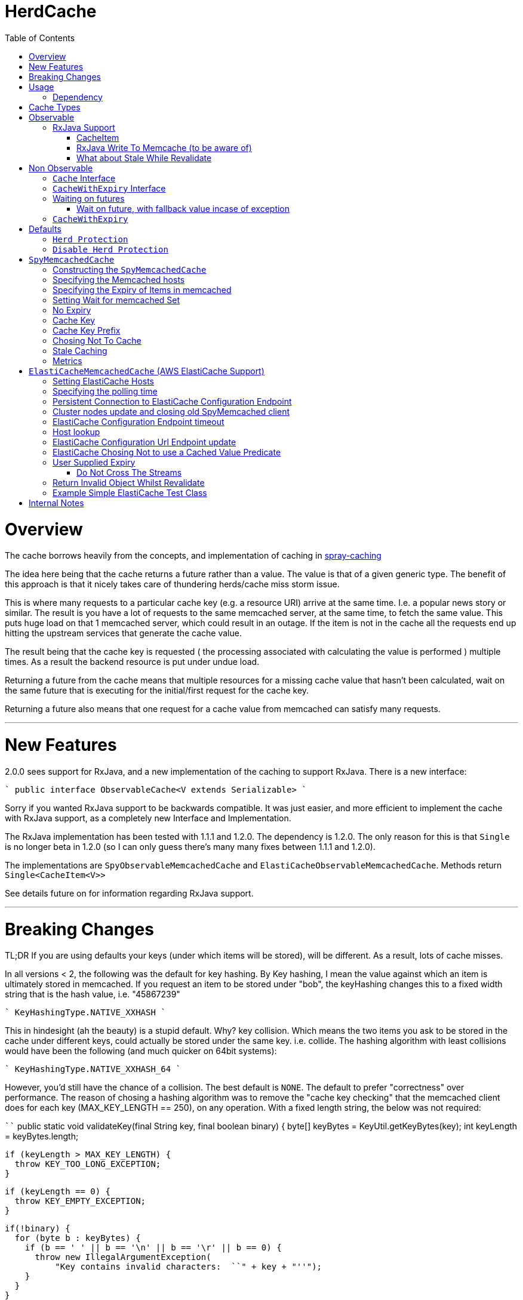 = HerdCache
:toc: macro

toc::[]

= Overview

The cache borrows heavily from the concepts, and implementation 
of caching in http://spray.io/documentation/1.2.1/spray-caching/[spray-caching]

The idea here being that the cache returns a future rather than a value.  The value is that of a given generic type.
The benefit of this approach is that it nicely takes care of thundering herds/cache miss storm issue.

This is where many requests to a particular cache key (e.g. a resource URI) arrive at the same time.  I.e. a popular news
story or similar.  The result is you have a lot of requests to the same memcached server, at the same time, to fetch the same value.
This puts huge load on that 1 memcached server, which could result in an outage.  If the item is not in the cache all the requests
end up hitting the upstream services that generate the cache value.

The result being that the cache key is requested ( the processing associated with calculating the value is performed ) multiple
times.  As a result the backend resource is put under undue load.

Returning a future from the cache means that multiple resources for a missing cache value that hasn't been calculated,
wait on the same future that is executing for the initial/first request for the cache key.

Returning a future also means that one request for a cache value from memcached can satisfy many requests.

'''

= New Features

2.0.0 sees support for RxJava, and a new implementation of the caching to support RxJava.
There is a new interface:

````
public interface ObservableCache<V extends Serializable>
````

Sorry if you wanted RxJava support to be backwards compatible.  It was just easier, and more efficient to implement the
cache with RxJava support, as a completely new Interface and Implementation.

The RxJava implementation has been tested with 1.1.1 and 1.2.0.  The dependency is 1.2.0.  The only reason for this is that
`Single` is no longer beta in 1.2.0 (so I can only guess there's many many fixes between 1.1.1 and 1.2.0).

The implementations are `SpyObservableMemcachedCache` and `ElastiCacheObservableMemcachedCache`.  Methods return `Single<CacheItem<V>>`

See details future on for information regarding RxJava support.

'''

= Breaking Changes

TL;DR  If you are using defaults your keys (under which items will be stored), will be different.  As a result, lots of cache misses.

In all versions < 2, the following was the default for key hashing.  By Key hashing, I mean the value against which an item
is ultimately stored in memcached.  If you request an item to be stored under "bob", the keyHashing changes this to a fixed width
string that is the hash value, i.e. "45867239"

````
 KeyHashingType.NATIVE_XXHASH
````

This in hindesight (ah the beauty) is a stupid default.  Why? key collision.  Which means the two items you ask to be stored
in the cache under different keys, could actually be stored under the same key.  i.e. collide.  The hashing algorithm with
least collisions would have been the following (and much quicker on 64bit systems):

````
KeyHashingType.NATIVE_XXHASH_64
````

However, you'd still have the chance of a collision.  The best default is `NONE`.  The default to prefer "correctness" over
performance.  The reason of chosing a hashing algorithm was to remove the "cache key checking" that the memcached client does
for each key (MAX_KEY_LENGTH == 250), on any operation.  With a fixed length string, the below was not required:

````
  public static void validateKey(final String key, final boolean binary) {
    byte[] keyBytes = KeyUtil.getKeyBytes(key);
    int keyLength = keyBytes.length;

    if (keyLength > MAX_KEY_LENGTH) {
      throw KEY_TOO_LONG_EXCEPTION;
    }

    if (keyLength == 0) {
      throw KEY_EMPTY_EXCEPTION;
    }

    if(!binary) {
      for (byte b : keyBytes) {
        if (b == ' ' || b == '\n' || b == '\r' || b == 0) {
          throw new IllegalArgumentException(
              "Key contains invalid characters:  ``" + key + "''");
        }
      }
    }

  }
````

However, as described we run the risk of "collisions".  Meaning you could get the unexpected.  A value stored under a key
that you did not expect.

As a result, the default hash changed to:

````
KeyHashingType.NONE
````

The result of this is that no hashing of the key is done.  The string you pass, is what the key is stored under in memcached,
you need not worry about collisions.

If you want to disable the key checking that is done for each operation, as you know your keys conform. You can set the following:

````
.setKeyValidationType(KeyValidationType.NONE)
````

This disables the previously mentioned key validation.  If you do have a key that doesn't conform, you will see messages
like the following in your logs:

````
2016-09-24 12:36:11.176 ERROR net.spy.memcached.protocol.ascii.StoreOperationImpl:  Error:  CLIENT_ERROR bad command line format
````

'''

= Usage

The below details how to use the caching implementation, and the various ways to talk to the cache, which fall into 3 categories:

- GET (check if a value is in the cache)
- SET (set a value regardless of it is exists or not)
- APPLY (only set a value, if it doesn't exist currently)

Each of the write methods, apply and set, allow the value to be calculated from a Supplier<V> function.

== Dependency

[source,xml]
----
<dependency>
  <groupId>org.greencheek.caching</groupId>
  <artifactId>herdcache</artifactId>
  <version>2.0.1</version>
</dependency>
----

Please note that 0.1.0 is not backwards compatible with 1.0.1.  1.0.1 extends the Cache interface to include
a couple of get methods.  Therefore, introduction a breaking change with the old api.

= Cache Types

There are currently two main sections of interface types:  Observable and NonObservable.   Observable is the support for
RxJava.

The observerable interface is `ObservableCache<V extends Serializable>` and the implementations:

- `SpyObservableMemcachedCache<V extends Serializable>`
- `ElastiCacheObservableMemcachedCache<V extends Serializable>`


The non-observable interface is as follows.  There are currently two types of Cache interface. `Cache<V>` interface and
the `CacheWithExpiry<V>` that extends upon the `Cache<V>`.

The two implementation's of the `CacheWithExpiry<V>`.

- `SpyMemcachedCache<V>`
- `ElastiCacheMemcachedCache<V>`


The are a couple of implementations of the `Cache<V>` interface.  However, these are deprecated and will not be discussed
further:

- `SimpleLastRecentlyUsedCache<V>`
- `ExpiringLastRecentlyUsedCache<V>`

'''

= Observable

This is new as of 2.0.1, and is an implementation of herd cache using RxJava.  The Single<CacheItem<V>> has been tested with
version 1.1.1 and 1.2.0, and appears to be working as expected (on my machine. dot tm')

== RxJava Support

The new observable cache interface `ObservableCache<V extends Serializable>`, is focused at RxJava support.  The two
implementations:

- `SpyObservableMemcachedCache<V extends Serializable>`
- `ElastiCacheObservableMemcachedCache<V extends Serializable>`

implement this interface, which has the methods:

- `default public Single<CacheItem<V>> apply(String key, Supplier<V> computation, Duration timeToLive) // Supplier Values always valid, and Cache values always valid`
- `default public Single<CacheItem<V>> apply(String key, Supplier<V> computation, Duration timeToLive,Predicate<V> isSupplierValueCachable) // Cache values always valid`
- `default Single<CacheItem<V>> apply(String key, Supplier<V> computation,Predicate<V> isSupplierValueCachable,Predicate<V> isCachedValueValid) // No TTL for cached item`
- `default public Single<CacheItem<V>> set(String keyString, Supplier<V> value, Duration timeToLive) // Supplier Value is always valid`
- `default public Single<CacheItem<V>> set(String keyString, V value, Duration timeToLive)   // Supplier Value is always valid`


- `public Single<CacheItem<V>> get(String key);`
- `public Single<CacheItem<V>> apply(String key, Supplier<V> computation, Duration timeToLive,Predicate<V> isSupplierValueCachable,Predicate<V> isCachedValueValid)`
- `public Single<CacheItem<V>> set(String keyString, Supplier<V> computation, Duration timeToLive,Predicate<V> canCacheValueEvaluator);`
- `public Single<Boolean> clear(String key);`
- `public void shutdown();`


All implementations return the RxJava Observable implementation `Single<CacheItem<V>>`.   Which means a single value is
returned, or a Throwable.


The RxJava Support does not implement a "Stale With Revalidate" notion.  The reason being is that this is entirely implementable/customizable
 on the client side.

=== CacheItem

The `CacheItem<V>` return type is just a wrapper around your `V` implementation type.   `V` is the object type that is stored/serialised
to memcached.


=== RxJava Write To Memcache (to be aware of)

The apply and set methods, the actual write to memcached can be either synchronous or asynchronous.  By default the memcached write
is that of asynchronous.

````
public Single<CacheItem<V>> apply(String key, Supplier<V> computation, Duration timeToLive,Predicate<V> isSupplierValueCachable,Predicate<V> isCachedValueValid)
````

````
public Single<CacheItem<V>> set(String keyString, Supplier<V> computation, Duration timeToLive,Predicate<V> canCacheValueEvaluator);
````

It is the value of the `MemcachedCacheConfigBuilder.setWaitForMemcachedSet(true|false)` that determines if the writing of
the value to memcached runs on the same scheduler as `.subscribeOn` or not.

When set to true, the memcached write will be written on the same scheduler that the `.subscribeOn` runs
(http://reactivex.io/documentation/operators/subscribeon.html).

When it is set to false, the default is for the memcached write to run on the `Schedulers.io` thread pool.  You can choose
the pool the write operates on by setting `MemcachedCacheConfigBuilder.setWaitForMemcachedSetRxScheduler(Scheduler scheduler)`.
Setting it to schedulers.immediate() is the same as `MemcachedCacheConfigBuilder.setWaitForMemcachedSet(true)`

When setting `MemcachedCacheConfigBuilder.setWaitForMemcachedSet(false)` you need to be wary of the default timeout for the
memcached write to complete in, which is 2 seconds.   If you which to increase this set
`MemcachedCacheConfigBuilder.setWaitDuration(Duration d)` to something larger.  For example:

````
.setWaitDuration(Duration.ofSeconds(5))
````

=== What about Stale While Revalidate

The `ObservableCache` is returning the domain object of `CacheItem`.  This has a `isFromCache` method that tells you if
the `apply(...)` command returned the value from cache or not.  You can use this to start you "stale" cache implementation.

If you want to implement your stale caching implementation based on the "actual" cache value you cached, then is entirely
possible.  See the test `org.greencheek.caching.herdcache.memcached.observable.TestExampleStaleWhileRevalidateObservableCache`
as an example based on the actual value.


'''

= Non Observable

This is using traditional futures, and the original implementation of herdcache.

== `Cache` Interface

The cache interface that the beginning of its life, used to have a single method `apply` that took:

- The key to look for
- An implementation of the http://docs.oracle.com/javase/8/docs/api/java/util/function/Supplier.html[`Supplier<T>`] functional interface
- The guava http://docs.guava-libraries.googlecode.com/git/javadoc/com/google/common/util/concurrent/ListeningExecutorService.html[`ListeningExecutorService`] executor

That method was: `ListenableFuture<V> apply(String key, Supplier<V> computation, ListeningExecutorService executorService)`

The returned value is that of http://docs.guava-libraries.googlecode.com/git/javadoc/com/google/common/util/concurrent/ListenableFuture.html[Guava's ListenableFuture],
upon which you can attach a callback, or wait for a value to be generated:

The cache has now been extended to have more methods, as well as the introduction of a second interface `CacheWithExpiry<V>`.
You will probably most likely work with the `CacheWithExpiry` interface.

As mentioned there are 3 types of methods on the interfaces: get, set, apply
Both method types, get and apply, lookup a value in the cache that is associated with a key.  The difference between the `get` and the `apply`,
is that the `apply` can generate the value, whilst the `get` only looks up in the cache.  The set on the other hand only ever
sets a value in the cache.

Both get methods lookup a cache value, always returning a
http://docs.guava-libraries.googlecode.com/git/javadoc/com/google/common/util/concurrent/ListenableFuture.html[Guava's ListenableFuture]

The below shows a couple of examples of working with the returned `ListenableFuture`.

- Adding a callback:
[source,java]
----
// Executes on the calling thread
Futures.addCallback(future,new FutureCallback<String>() {
                        @Override
                        public void onSuccess(String result) {

                        }

                        @Override
                        public void onFailure(Throwable t) {

                        }
                   });


// Executes on the passing in executor thread pool
private final ListeningExecutorService executorService = MoreExecutors.listeningDecorator(Executors.newFixedThreadPool(10));

Futures.addCallback(val,new FutureCallback<String>() {
            @Override
            public void onSuccess(String result) {

            }

            @Override
            public void onFailure(Throwable t) {

            }
},executorService);
----

- Waiting for the value (or failure)
[source,java]
----
        try {
            future.get();
        } catch (InterruptedException e) {

        } catch (ExecutionException e) {
            // Any exception that occurred in the Supplier will be the .getCause()
        }
----

'''

== `CacheWithExpiry` Interface


More likely than not, you will be interacting with this interface.  This interface extends upon the `Cache<V>` interface
to allow you to provide method level durations for items stored in the cache.

The list of available methods are:

- `public ListenableFuture<V> apply(String key, Supplier<V> computation)`
- `public ListenableFuture<V> apply(String key, Supplier<V> computation, ListeningExecutorService executorService)`
- `public ListenableFuture<V> apply(String key, Supplier<V> computation, ListeningExecutorService executorService,Predicate<V> canCacheValueEvalutor)`
- `public ListenableFuture<V> apply(String key, Supplier<V> computation, ListeningExecutorService executorService,Predicate<V> canCacheValueEvalutor,Predicate<V> isCachedValueUsable);`
- `public ListenableFuture<V> apply(String key, Supplier<V> computation, Duration timeToLive, ListeningExecutorService executorService)`
- `public ListenableFuture<V> apply(String key, Supplier<V> computation, Duration timeToLive, ListeningExecutorService executorService, Predicate<V> isSupplierValueCachable)`
- `public ListenableFuture<V> apply(String key, Supplier<V> computation, ListeningExecutorService executorService, Predicate<V> isSupplierValueCachable,Predicate<V> isCachedValueValid)`
- `public ListenableFuture<V> apply(String key, Supplier<V> computation, Duration timeToLive, ListeningExecutorService executorService, Predicate<V> isSupplierValueCachable,Predicate<V> isCachedValueValid)`

- `public ListenableFuture<V> get(String key)`
- `public ListenableFuture<V> get(String key,ListeningExecutorService executorService)`

- `public ListenableFuture<V> set(String keyString, V value)`
- `public ListenableFuture<V> set(String keyString, Supplier<V> value)`
- `public ListenableFuture<V> set(String keyString, V value, ListeningExecutorService executorService)`
- `public ListenableFuture<V> set(String keyString, Supplier<V> value, ListeningExecutorService executorService)`
- `public ListenableFuture<V> set(String keyString, Supplier<V> value, Predicate<V> canCacheValueEvalutor, ListeningExecutorService executorService)`
- `public ListenableFuture<V> set(String keyString, Supplier<V> computation, Duration timeToLive,Predicate<V> canCacheValueEvaluator,ListeningExecutorService executorService)`
- `public ListenableFuture<V> set(String keyString, Supplier<V> value, Duration timeToLive)`
- `public ListenableFuture<V> set(String keyString, V value, Duration timeToLive)`
- `public ListenableFuture<V> set(String keyString, V value, Duration timeToLive, ListeningExecutorService executorService)`
- `public ListenableFuture<V> set(String keyString, Supplier<V> value, Duration timeToLive, ListeningExecutorService executorService)`


The `apply(...)` method returns a Future that wraps both the lookup for the cache value in memcached and if no value
exists in memcached, the generation of the value from the `Supplier<V>`


== Waiting on futures

The `Cache<V>` interface inherits a Utility interface (`AwaitOnFuture<V>`) that gives you a couple of utility methods that allow you to wait
on futures, for a value to be calculated

- `V awaitForFutureOrElse(ListenableFuture<V> future, V onExceptionValue)`
- `V awaitForFutureOrElse(ListenableFuture<V> future, V onExceptionValue, V onTimeoutValue, long duration, TimeUnit timeUnit)`


=== Wait on future, with fallback value incase of exception

A the value returned back from a cache apply is that of a `ListenableFuture`.  You can naturally wait on the currently
executing thread (blocking that thread), for a value to be returned.  This is as follows:

[source,java]
----
try {
   return future.get();
} catch (Exception e) {
   return somefallback;
}
----

The method `V awaitForFutureOrElse(ListenableFuture<V> future, V onExceptionValue)`, remove the ceremony of the try/catch
block for you.


The other method `V awaitForFutureOrElse(ListenableFuture<V> future, V onExceptionValue, V onTimeoutValue, long duration, TimeUnit timeUnit)`
allows you wait a finite amount of time for a value to be returned.  The amount of time elapsed, the `onTimeoutValue` is going to be returned.
Any other exception results in the `onExceptionValue` being thrown.

'''

== `CacheWithExpiry`

There are two implementations of the `CacheWithExpiry<V>` interface:

- `SpyMemcachedCache<V>`
- `ElastiCacheMemcachedCache<V>`


The second implementation `ElastiCacheMemcachedCache<V>` is an extension of the `SpyMemcachedCache<V>` implementation
for working with Amazon AWS's memcached support (known as http://aws.amazon.com/elasticache/[ElastiCache]).

The `CacheWithExpiry<V>` interface differs from that of the `Cache<V>`, by having Duration element as part of the cache method.
This allows you to specify the duration (length of time) that the item lives in the cache.


'''

= Defaults

Both the following cache classes use the following defaults.

The `ElastiCacheCacheConfigBuilder` extends the abstract class `MemcachedCacheConfigBuilder` which contains the defaults
for which the `SpyMemcachedCache<V>` will execute.  The builder allows you to override the defaults:

The following defaults are for both memcached and ElastiCache memcached

[width="25%",options="header"]
|=========================================================
|Method         |Default | Description |
|setTimeToLive     |  Duration.ofSeconds(60); | The default expiry time an item with be given if not specified |
|setMaxCapacity    | 1000; | Max number of futures to internal cache whilst a value is being calculated.  This is NOT the max number of items cachable in memcached |
|setMemcachedHosts | "localhost:11211"; | Comma separated host list |
|setHashingType    | ConnectionFactoryBuilder.Locator.CONSISTENT; | Using consistent hashing, don't change |
|setFailureMode    | FailureMode.Redistribute; | When an error occurs, what should occur (FailureMode.Retry may suit you better for this) |
|setHashAlgorithm  | DefaultHashAlgorithm.KETAMA_HASH; | Type of consistent hashing to be used for calculating the memcached node to talk to, don't change |
|serializingTranscoder | new FastSerializingTranscoder(); | The type of serializer to be used.  Class responsbile for serialising java objects to a byte stream to store in memcached |
|protocol | ConnectionFactoryBuilder.Protocol.BINARY; | the protocol used for talking to memcached |
|readBufferSize | DefaultConnectionFactory.DEFAULT_READ_BUFFER_SIZE; | default socket buffer size when talking to memcached, do not change|
|memcachedGetTimeout  | Duration.ofMillis(2500); | when looking in memcached for a matching key, this is the amount of time to wait before timing out |
|dnsConnectionTimeout | Duration.ofSeconds(3); | When resolving the memcachedHosts to ip addresses, the amount of time to wait for dns lookup, before ignoring that node |
|waitForMemcachedSet  | false | Wait for the write to memcached to occur before removing future from internal cache |
|setWaitDuration | Duration.ofSeconds(2); | amount of time to wait for the memcached set |
|keyHashType | KeyHashingType.NATIVE_XXHASH; | how the cache key is hashed.  The key is not stored verbatim in memcache and is hash to a number first.  This is the hashing algorithm used. |
|keyPrefix | Optional.empty() | should the key used in lookup, be prefixed with a string to avoid the unlikely event of a key claash. |
|asciiOnlyKeys | false; | we only have ascii keys that will be stored in the cache |
|hostStringParser | new CommaSeparatedHostAndPortStringParser(); | do not change |
|hostResolver | new AddressByNameHostResolver(); | do not change|
|useStaleCache | false; | Whether stale caching is enabled |
|staleCacheAdditionalTimeToLive | Duration.ZERO; | The amount of time extra that items will be stored in the stale cached |
|staleCachePrefix | "stale"; | The prefix for stale keys, to avoid clash |
|staleMaxCapacity | -1; | The size of the cache for futures for the stale cache is the same as the `maxCapacity` if -1 |
|staleCacheMemachedGetTimeout | Duration.ZERO | Time to wait for lookups against the stale cache |
|removeFutureFromInternalCacheBeforeSettingValue | false; | When the `Supplier<V>` computation is completed the future is set with the computed value, and removed
from the internal cache.  This is whether (if false) specifies that we set the future to complete, before removal of the internal future cache.  Or (true), remove the future from
map first and then set the future value |
|metricRecorder | no metric recorder | Can take a new `YammerMetricsRecorder` that will record metrics in a CodeHale Metric Registry |
|compressionAlgorithm | SNAPPY | The type of compression algorithm to use when values are stored in memcached. LZ4 is the quickest implementation |
|herdProtectionEnabled| true | If you which to turn off herd cache protection |
|setKeyValidationType| BY_HASHING_TYPE | If you which to turn off validation of your keys, as you know they conform (KeyValidationType.NONE) |
|=========================================================


The following default apply just to that of ElastiCache memcached

|=========================================================
|Method         |Default | Description |
| setElastiCacheConfigHosts | "localhost:11211"; | The memcached elasticache config host name i.e. yourcluster.jgkygp.0001.euw1.cache.amazonaws.com:11211 |
| setConfigPollingTime  | Duration.ofSeconds(60); | The frequency by which to contact the config host for potential updates to the memcached nodes |
| setInitialConfigPollingDelay | Duration.ZERO; | The time for the initial poll to the config host to obtain the memcached nodes|
| setConnectionTimeoutInMillis | Duration.ofMillis(3000); | The time for establishing a connection to the config host before stopping and retrying |
| setIdleReadTimeout | Duration.ofSeconds(125); |  If the client does also receive any data from the ElastiCache Configuration Endpoint, a reconnection will be made; this idle period is controlled by the setting idleReadTimeout. |
| setReconnectDelay | Duration.ofSeconds(5); | The delay between performing a reconnection attempt to the config host |
| setDelayBeforeClientClose | Duration.ofSeconds(300); | When the ElastiCache Configuration Endpoint, outputs a configuration update a new spy memcached client is created, and the old client is closed. There a delay before the old client is closed, as it may still be in use |
| setNumberOfConsecutiveInvalidConfigurationsBeforeReconnect | 3 | If the config host returns invalid config this number of times in a row, a reconnection will be made |
| setUpdateConfigVersionOnDnsTimeout | true; |  Set to false, if you don't want to acknowledge a config update, if a dns resolution for any of the memcached nodes failed |
| setMemcachedClientType | SPY | Default memcached client is that of SPY.  Folsom is available, but not fully tested, therefore do not change |
| setUseFolsomStringClient | false | If we are just storing string.  Folsom specific (do not use) |
| setFolsomCharset | UTF-8 | do not use |
| setFolsomConnections | 10 | do not use |
| setFolsomRequestTimeout 3000 | do not use |
| setFolsomMaxOutstandingRequests | do not use |
|=========================================================

'''

== `Herd Protection`

The `SpyMemcachedCache<V>` or `ElastiCacheMemcachedCache<V>`  thundering herd protection is made available by the use of
an internal cache.  The `get` and `apply` methods make use of this internal cache.  It is this internal cache that has a finite size
that is specified by `setMaxCapacity`.   When the get or apply methods are called, this cache is checked for an existing
`ListenableFuture<V>`.  If one exists this means a previous execution of `get` or `apply` is running that is either fetching
the value from memcached or is pending on the the `Supplier<V>` to generate the value.

If an existing `ListenableFuture<V>` is available in the internal cache this is returned to the user.  If one does not
exist a new `ListenableFuture<V>` will be create and returned.


== `Disable Herd Protection`

It might be the case that you do not need the herd protection (you have a long tail where no one key is hot).
And instead you want to use the Future, Supplier and Predicate functionality of herdcache, withou the 'herd'.
This can be done, by setting `herdProtectionEnabled` to false.  This replaces the internal cache with a NoOp cache.


= `SpyMemcachedCache`


The `SpyMemcachedCache<V>` implementation uses the spy memcached java library to communicate with memcached.
The implementation is similar to that of `SimpleLastRecentlyUsedCache` in that it uses a https://code.google.com/p/concurrentlinkedhashmap/[ConcurrentLinkedHashMap]
to store the cache key against an executing future.

When two requests come for the same key, the future is stored in an internal ConcurrentLinkedHashMap:

[source,java]
----
store.putIfAbsent(keyString, future)
----

If a subsequent request comes in for the same key, and the future has not completed yet, the existing future in the
ConcurrentLinkedHashMap is returned to the caller.  This way two requests wait on the same executing `Supplier<V> computation`

When constructing the `SpyMemcachedCache`, you can specify the max size of the internal ConcurrentLinkedHash that is used
to store the concurrently executing futures.

Unlike the `SimpleLastRecentlyUsedCache` implementation, that stores the Completed futures in the ConcurrentLinkedHash
for subsequent cache hits to obtain the completed future's value, the `SpyMemcachedCache<V>` cache removes the key and associated future from
the internal `ConcurrentLinkedHash`.  The value of the completed future is instead stored in memcached for subsequent retrieval.

Before the `Supplier<V> computation` is submitted to the passed executor for execution, the memcached cluster is checked
for the existance of a value for the given key.  If a value is present in memcached, the returned future will be set with
the obtained value.  This means that if two request comes in for the same key, for which a value is present in memcached
they will wait on the same future to have it's value set to that of the memcached cache hit.

If a value does not exist in the memcached, then the given `Supplier<V>` computation is submitted to the provided executor,
for execution.  Once the value has been calculated, it is sent over the network to memcached for storage.

With this library the value is stored asynchronously in memcached, and the future completed with the computed value
and sub-sequentially the future is removed from the ConcurrentLinkedHashMap. Therefore, there is a slim time period, between
the completion of the future and the value being saved in memcached. This means a subsequent request for the same key
could be a cache miss.

It is possible when constructing the `SpyMemcachedCache` to specify to a period of time
(i.e. make the asynchronous set into memcached call semi synchronous) to wait for the set to occur.

The `SpyMemcachedCache` is created by passing a `MemcachedCacheConfig`.  A `MemcachedCacheConfig` is created via that of
a `ElastiCacheCacheConfigBuilder` that contains the method `public MemcachedCacheConfig buildMemcachedConfig()` that build
the CacheConfig for both the `ElastiCacheMemcachedCache` and the `SpyMemcachedCache`

The following show various ways of configuring the cache:

'''

== Constructing the `SpyMemcachedCache`

[source,java]
----
        cache = new SpyMemcachedCache<>(
                new ElastiCacheCacheConfigBuilder()
                        .setMemcachedHosts("localhost:11211")
                        .setTimeToLive(Duration.ofSeconds(60))
                        .setProtocol(ConnectionFactoryBuilder.Protocol.TEXT)
                        .buildMemcachedConfig()
        );

        ListenableFuture<String> val = cache.apply("Key1", () -> {
            return "value1";
        }, Duration.ofSeconds(3), executorService);

        assertEquals("Value should be key1","value1", cache.awaitForFutureOrElse(val null));
----


== Specifying the Memcached hosts

By default the host string is `localhost:11211`, however, you can specify a number of hosts to connect to by specifying
them as a comma separated string in the Builder:

[source,java]
----
         CacheWithExpiry<String> cache = new SpyMemcachedCache<>(
                 new ElastiCacheCacheConfigBuilder()
                         .setMemcachedHosts("localhost:11211,localhost:11212,localhost:11213"))
                         .buildMemcachedConfig()
                 );
----


When the `SpyMemcachedCache` is passed the list of memcached hosts, the ip address for host needs to be resolved.
By default 3 seconds, per host, is waited for to obtain the ip address.  This can be controlled, like as follows:


[source,java]
----
         CacheWithExpiry<String> cache = new SpyMemcachedCache<>(
                 new ElastiCacheCacheConfigBuilder()
                         .setMemcachedHosts("localhost:11211,localhost:11212,localhost:11213"))
                         .setDnsConnectionTimeout(Duration.ofSeconds(2))
                         .buildMemcachedConfig()
                 );
----


'''

== Specifying the Expiry of Items in memcached

There are two ways to specify the Expiry of items that are stored in memcached:

- A global Time To Live for the items
- Passing the Time To Live for cached item in the `apply` method


The below for example will set a default of 30 seconds for all items saved in the cache, for which a TimeToLive has not
been specified:

`ListenableFuture<String> val = cache.apply("Key1", () -> {return "value1";},  executorService);`

[source,java]
----
         CacheWithExpiry<String> cache = new SpyMemcachedCache<>(
                 new ElastiCacheCacheConfigBuilder()
                         .setMemcachedHosts("localhost:11211"))
                         .setTimeToLive(Duration.ofSeconds(30))
                         .buildMemcachedConfig()
                 );
----

To specify the TTL on a per time basis, specify the Duration when calling the `apply` method:

`ListenableFuture<String> val = cache.apply("Key1", () -> {return "value1";}, Duration.ofSeconds(10), executorService);`


'''

== Setting Wait for memcached Set

When an item is not in the cache, or currently being calculated; the cache will execute the `Supplier<V>` computation,
and store the returned value in memcached.   A future has been created and stored in the internal future calculation cache,
so that any requests for the same key, wait on the completion of the same future.

With this library the computed cache value is stored asynchronously in memcached, and the future completed with the same value.
The future is completed, and removed from the internal future calculation cache ( ConcurrentLinkedHashMap ). Therefore,
there is a slim time period, between the completion of the future and the value being saved in memcached.
This means a subsequent request for the same key could be a cache miss.

As a result, you can request that the write to memcached be synchronous and a finite period be waited for, for the write
to take place.  This is done a constructor time, as shown in the following which waits a max of 3 seconds for the set
to occur.

[source,java]
----
         cache = new SpyMemcachedCache<>(
                 new ElastiCacheCacheConfigBuilder()
                         .setMemcachedHosts("localhost:11211"))
                         .setTimeToLive(Duration.ofSeconds(60))
                         .setProtocol(ConnectionFactoryBuilder.Protocol.TEXT)
                         .setWaitForMemcachedSet(true)
                         .setSetWaitDuration(Duration.ofSeconds(3))
                         .buildMemcachedConfig()
         );

         ListenableFuture<String> val = cache.apply("Key1", () -> {
             return "value1";
         }, Duration.ofSeconds(3), executorService);

         assertEquals("Value should be key1","value1", cache.awaitForFutureOrElse(val null));
----

'''

== No Expiry

Items in the cache can have no expiry TTL apply by specifying the duration as ZERO

[source,java]
----
         CacheWithExpiry<String> cache = new SpyMemcachedCache<>(
                 new ElastiCacheCacheConfigBuilder()
                         .setMemcachedHosts("localhost:11211"))
                         .setTimeToLive(Duration.ofSeconds(60))
                         .setProtocol(ConnectionFactoryBuilder.Protocol.TEXT)
                         .setWaitForMemcachedSet(true)
                         .setSetWaitDuration(Duration.ofSeconds(3))
                         .buildMemcachedConfig()
         );

         ListenableFuture<String> val = cache.apply("Key1", () -> {return "value1";}, Duration.ZERO, executorService);

         assertEquals("Value should be key1","value1", cache.awaitForFutureOrElse(val null));
----

'''

== Cache Key

The cache key has to be a string. Memcached has a requirement for makeup of keys,
when using the TEXT protocol, such that your key object must conform to the following requirements.

- Needs to be a string
- cannot contain ' '(space), '\r'(return), '\n'(linefeed)

If you are using the BINARY protocol these requirements do not apply. However, you may wish to perform hashing of the
string representing the key to allow for any character to be used. The cache has the ability for a couple of hash
representations of the key:

- NONE,
- NATIVE_XXHASH,
- JAVA_XXHASH,
- MD5_UPPER,
- SHA256_UPPER,
- MD5_LOWER,
- SHA256_LOWER

To use either of these you need to specify the hashing method to be used at cache construction time.
For the best performance, XXHash is recommended:

[source,java]
----
cache = new SpyMemcachedCache<>(
                new ElastiCacheCacheConfigBuilder()
                        .setMemcachedHosts("localhost:" + memcached.getPort())
                        .setTimeToLive(Duration.ofSeconds(60))
                        .setProtocol(ConnectionFactoryBuilder.Protocol.TEXT)
                        .setWaitForMemcachedSet(true)
                        .setKeyHashType(KeyHashingType.MD5_LOWER)
                        .buildMemcachedConfig()
        );
----

'''

== Cache Key Prefix

When hashing a key, there is a potential for two different Strings to actually end up with the same Hashed value.
As a result you can add a cache prefix to the cache at construction.

The below specifies a cache prefix of `article`.  This will be prepended to the hashed cache key, the method `setHashKeyPrefix(false)`
means that the prefix will be added after the cache key has be hashed. setting `setHashKeyPrefix(true)` to true means that
the prefix will be prepended to the cache key, and then the hashing will take place.  This is the default, as the prefix
has the potential to break the TEXT protocol key requirements (Hashing the key makes sure this does not occur).


[source,java]
----
  cache = new SpyMemcachedCache<>(
                new ElastiCacheCacheConfigBuilder()
                        .setMemcachedHosts("localhost:" + memcached.getPort())
                        .setTimeToLive(Duration.ofSeconds(60))
                        .setProtocol(ConnectionFactoryBuilder.Protocol.TEXT)
                        .setWaitForMemcachedSet(true)
                        .setKeyHashType(KeyHashingType.MD5_LOWER)
                        .setKeyPrefix(Optional.of("article"))
                        .setHashKeyPrefix(false)
                        .buildMemcachedConfig()
        );
----

'''

==  Chosing Not To Cache


Since 1.0.6 the client (`Cache<V>`) has the following method:

[source,java]
----
    public ListenableFuture<V> apply(String key, Supplier<V> computation, ListeningExecutorService executorService,
                                     Predicate<V> canCacheValueEvalutor);
----

And The `CacheWithExpiry<V>` contains the method:

[source,java]
----
    public ListenableFuture<V> apply(String key, Supplier<V> computation, Duration timeToLive,
                                     ListeningExecutorService executorService,Predicate<V> canCacheValueEvalutor);
----

These methods allow you to pass a `Predicate<V>` that you can use to evaluate whether the value returned from the
`Supplier<V>` (the function generating the value to cache), should actually be stored in memcached, etc.  This can be
useful in situtations where the `Supplier<V>` is lets say a HystrixCommand object, how value has on this occasion been
generated by it's fallback.  The `Predicate<V>` could wrap the command object an evaluate if the value was from the
fallback and choose not to cache:

[source,java]
----
    apply("webservicecallx",() -> command.execute(),
          (cachevalue) -> {
                    return !command.isResponseFromFallback();
          }
         )
----

'''

==  Stale Caching


Since 1.0.1 the client supports a stale caching mechanism; this by default is not
enabled as it requires an additional future (via composition) to perform the additional cache lookup.
It is also an addition lookup on the memcached server, and also will use x2 the memory (items are stored twice in the cache).
Enabling the stale caching feature is done via the `.setUseStaleCache(true)` method.

The stale caching function is a mini "stale-while-revalidate" mechanism. Without the stale caching enabled,
when an item expires in the cache, which is popular; then a lot of requests will be waiting on the cache item to be
regenerated from the backend. This means you can have a spike in a larger than you would like requests.

With stale caching enabled, only one request will regenerate the item from the backend cache. The other requests will use a stale cache.
The stale cached is ONLY checked if a future exists in the internal cache, meaning that a backend request is in operation to
calculate the cache item

With stale caching enabled when an item is stored in memcached, it is stored twice. The 2nd time it is stored under a
different key.  This key is made up of the hashed cache key, and the stale cache key prefix set via the constructor method
`.setStaleCachePrefix("staleprefix")`.  The default value is that of `stale`.

The item is stored, by default for `setTimeToLive` longer than the original cache item.
To provide a value of your own, say 10 minutes extra, you can specify this at construction time:

[source,java]
----
        cache = new SpyMemcachedCache<>(
                new ElastiCacheCacheConfigBuilder()
                        .setMemcachedHosts("localhost:" + memcached.getPort())
                        .setTimeToLive(Duration.ofSeconds(1))
                        .setUseStaleCache(true)
                        .setStaleCacheAdditionalTimeToLive(Duration.ofMinutes(10))
                        .setStaleCachePrefix("staleprefix")
                        .setProtocol(ConnectionFactoryBuilder.Protocol.TEXT)
                        .setWaitForMemcachedSet(true)
                        .buildMemcachedConfig()
        );
----


Stale Caching is available in both `SpyMemcachedCache` and `ElastiCacheMemcachedCache`

'''

== Metrics

Metric are available in both `SpyMemcachedCache` and `ElastiCacheMemcachedCache`
as of version `1.0.11`.  The configuration builder takes an option `.setMetricsRecorder(..)'
This takes an implementation of org.greencheek.caching.herdcache.memcached.metrics.MetricsRecorder.  The default
implementation being a `NoOpMetricRecorder`.  The other implementation is that of the `new YammerMetricsRecorder(registry)`
which uses the yammer metrics library (https://dropwizard.github.io/metrics).

With the YammerMetricsRecorder the following metrics are placed inside the Metrics library:

[width="25%",options="header"]
|=========================================================
|Method          | Description
|value_calculation_cache_hitrate | The cache hits per second on the internal future cache
|value_calculation_cache_missrate | The cache misses per second on the internal future cache
|value_calculation_cache_hitcount | The cache hits in total on the internal future cache
|value_calculation_cache_misscount | The cache misses in total on the internal future cache
|value_calculation_success_count | The number of successful runs of the Supplier<T> function
|value_calculation_failure_count | The number of failed runs of the Supplier<T> function
|value_calculation_time_timer | The time it has taken to execute the Supplier<T> function
|distributed_cache_hitrate | The cache hits per second on the distributed cache (i.e. memcached)
|distributed_cache_missrate | The cache misses per second on the distributed cache (i.e. memcached)
|distributed_cache_timer | The time it takes to lookup a value from the distributed cache
|distributed_cache_count | The number of lookups in the distributed cache that have been performed
|distributed_cache_hitcount | The cache hits in total on the distributed cache
|distributed_cache_misscount | The cache misses in total on the distributed cache
|distributed_cache_writes_count | The writes performed on the distributed cache
|stale_distributed_cache_timer | The time it takes to lookup a stale value from the distributed cache
|stale_distributed_cache_hitrate | The stale cache hits per second on the distributed cache (i.e. memcached)
|stale_distributed_cache_missrate | The stale cache misses per second on the distributed cache (i.e. memcached)
|stale_distributed_cache_count | The stale hits performed on the distributed cache (i.e. memcached)
|stale_distributed_cache_hitcount | The stale cache hits in total on the distributed cache
|stale_distributed_cache_misscount | The stale cache misses in total on the distributed cache
|stale_value_calculation_cache_misscount | The cache misses in total on the internal future cache for a stale value
|stale_value_calculation_cache_hitcount  | The cache hits in total on the internal future cache for a stale value
|stale_value_calculation_cache_missrate | The cache misses per second on the internal future cache for stale value
|stale_value_calculation_cache_hitrate | The cache hits per second on the internal future cache for stale value
|=========================================================

'''



= `ElastiCacheMemcachedCache` (AWS ElastiCache Support)

Since release 1.0.1 there has been support AWS's ElasticCache memcached cluster:

- http://aws.amazon.com/elasticache/
- http://docs.aws.amazon.com/AmazonElastiCache/latest/UserGuide/WhatIs.html


This is done by creating an instance of `ElastiCacheMemcachedCache<V>` rather than `SpyMemcachedCache<V>`. An example
is as follows:



[source,java]
----
CacheWithExpiry<String> cache = new ElastiCacheMemcachedCache<String>(
                    new ElastiCacheCacheConfigBuilder()
                            .setElastiCacheConfigHosts("yourcluster.jgkygp.0001.euw1.cache.amazonaws.com:11211")
                            .setConfigPollingTime(Duration.ofSeconds(10))
                            .setInitialConfigPollingDelay(Duration.ofSeconds(0))
                            .setTimeToLive(Duration.ofSeconds(2))
                            .setProtocol(ConnectionFactoryBuilder.Protocol.TEXT)
                            .setWaitForMemcachedSet(true)
                            .setDelayBeforeClientClose(Duration.ofSeconds(1))
                            .setDnsConnectionTimeout(Duration.ofSeconds(2))
                            .setUseStaleCache(true)
                            .setStaleCacheAdditionalTimeToLive(Duration.ofSeconds(4))
                            .setRemoveFutureFromInternalCacheBeforeSettingValue(true)
                            .buildElastiCacheMemcachedConfig()
            );
----


==  Setting ElastiCache Hosts


The ElastiCache cache works by using the auto discovery mechanism as described here, through that of a
ElastiCache Configuration Endpoint, which is described here:

http://docs.aws.amazon.com/AmazonElastiCache/latest/UserGuide/AutoDiscovery.AddingToYourClientLibrary.html

You supply to the `ElastiCacheMemcachedCache<V>` cache the url of the ElastiCache Configuration Endpoint.
The ElastiCache cache uses the netty library (http://netty.io/) to periodically send the config get cluster command
to the ElastiCache Configuration Endpoint. The ElastiCache keeps a persistent connection open to the ElastiCache
Configuration Endpoint, sending the command periodically. The ElastiCache Configuration Endpoint returns a
configuration similar to the following, that details the actually memcached instances that should be connected to:

[source,text]
----
    CONFIG cluster 0 147
    12
    myCluster.pc4ldq.0001.use1.cache.amazonaws.com|10.82.235.120|11211 myCluster.pc4ldq.0002.use1.cache.amazonaws.com|10.80.249.27|11211

    END
----

When the version number (the second line) increases a new spy memcached instance is created, and the old spy
memcached instance is scheduled for being closed.  The `ElastiCacheMemcachedCache<V>` continuously polls the
ElastiCache Configuration Endpoint, for any changes in the number of memcached hosts, or the hosts that are available.

The ElastiCache Configuration Endpoint is specified via the `setElastiCacheConfigHosts(String config)` method on the
`ElastiCacheCacheConfigBuilder` object:

[source,java]
----
CacheWithExpiry<String> cache = new ElastiCacheMemcachedCache<String>(
                    new ElastiCacheCacheConfigBuilder()
                            .setElastiCacheConfigHosts("yourcluster.jgkygp.0001.euw1.cache.amazonaws.com:11211")
----

For the moment you should only specify 1 configuration host. Currently a cache cluster is only in one Availability Zone.
A cluster cannot at the moment in AWS span multiple Availability Zones. You can have 3 separate elasticache clusters,
one in each availability zone, but the cache will only connect to 1 availability zone at any one time.

'''

== Specifying the polling time

By default the ElastiCache cache polls the ElastiCache Configuration Endpoint for an update to the nodes that make up
the cluster every 60 seconds. This can be configured via the following methods:

- `.setConfigPollingTime(Duration.ofSeconds(10))`
- `.setInitialConfigPollingDelay(Duration.ofSeconds(0))`

This can be seen in the following example:

[source,java]
----
private static final CacheWithExpiry cache = new ElastiCacheMemcachedCache<Integer>(
            new ElastiCacheCacheConfigBuilder()
            .setElastiCacheConfigHosts(System.getProperty("hosts","localhost:11211"))
            .setConfigPollingTime(Duration.ofSeconds(Integer.getInteger("pollingTime",60)))
            .setInitialConfigPollingDelay(Duration.ofSeconds(0))
            .setTimeToLive(Duration.ofSeconds(10))
            .setProtocol(ConnectionFactoryBuilder.Protocol.TEXT)
            .setWaitForMemcachedSet(true)
            .setDelayBeforeClientClose(Duration.ofSeconds(1))
            .setDnsConnectionTimeout(Duration.ofSeconds(2))
            .setUseStaleCache(true)
            .setStaleCacheAdditionalTimeToLive(Duration.ofSeconds(4))
            .setRemoveFutureFromInternalCacheBeforeSettingValue(true)
            .buildElastiCacheMemcachedConfig());
----

'''

== Persistent Connection to ElastiCache Configuration Endpoint

The ElastiCache uses a persistent connection to the ElastiCache Configuration Endpoint. If the connection is lost,
the client will automatically reconnect. The client will wait for a period (default 5 seconds) before reconnecting.
This can be changed by specifying the delay via the method:  `.setReconnectDelay(Duration.ofSeconds(10))`.

If the client does also receive any data from the ElastiCache Configuration Endpoint, a reconnection will be made;
this idle period is controlled by the setting idleReadTimeout. This is set to 125 seconds by default.
If you modify this setting you `SHOULD NOT` set it lower that the polling duration; as you will just end up in the
persistent connection not being persistent.

`.setReconnectDelay(Duration.ofSeconds(5))`
`.setIdleReadTimeout(Duration.ofSeconds(125))`

If the ElastiCache Configuration Endpoint is in some way returning invalid configurations,
then the client will reconnect to the Configuration Endpoint. By default it takes 3 consecutive invalid
configurations before the client will reconnect. This is controlled by the method:
`setNumberOfConsecutiveInvalidConfigurationsBeforeReconnect(int number)`

== Cluster nodes update and closing old SpyMemcached client

When the ElastiCache Configuration Endpoint, outputs a configuration update a new spy memcached client is created,
and the old client is closed. There a delay before the old client is closed, as it may still be in use
(i.e. network requests may still be executing). By default the delay is 10 second; this can be change by specifying the
following config builder method `.setDelayBeforeClientClose(Duration.ofSeconds(1))`


== ElastiCache Configuration Endpoint timeout

By default the client will wait for 3 seconds for a connection to the ElastiCache Configuration Endpoint.
This can be changed by the following following config builder method `.setConnectionTimeoutInMillis(Duration.ofSeconds(2))`


== Host lookup

When the ElastiCache Configuration Endpoint returns the configuration information it returns the hostname,
and it may send with it the IP address.

[source,text]
----
    CONFIG cluster 0 147
    12
    myCluster.pc4ldq.0001.use1.cache.amazonaws.com|10.82.235.120|11211 myCluster.pc4ldq.0002.use1.cache.amazonaws.com|10.80.249.27|11211

    END
----

If the IP address is not returned the client will perform a DNS lookup on the hostname.
By default the timeout is 3 seconds. This can be changed with the builder method `.setDnsConnectionTimeout(Duration.ofSeconds(2))`

If a DNS lookup fails, due to connection timeout (or a temporary network issue), or otherwise. By default that host will
be excluded from the list of memcached hosts the cache client will be connected to. As a result, this will not change
unless you update the cluster configuration and a new version of the config is supplied by the ElastiCache Configuration Endpoint.

A builder configuration property `.setUpdateConfigVersionOnDnsTimeout(true)` allows you to change this behaviour when a
host is not resolved to an IP.  The resolution of a host's dns may be a temporary issue, and on the next polling config
the dns will be resolvable. If you set the builder property to false `.setUpdateConfigVersionOnDnsTimeout(false)`

Then the memcached client will be updated to point to the hosts mentioned in the config; but if any host resolution fails;
the client will not record the current configuration's version number. Meaning on the next poll for the current cluster
configuration, the memcached client will again be recreated, to point to the hosts specified in configuration.

Note if the dns resolution is constantly failing then client memcached client will constantly be re-created each time
the configuration polling occurs. No validation of the previously resolved hosts, and the current resolved hosts is performed.
The client will just be recreated.

'''

== ElastiCache Configuration Url Endpoint update


This feature is available in `1.0.9` and above.

As previous discussed above, when you create an ElastiCache cache you provide the url to the configuration endpoint:

[source,java]
----
CacheWithExpiry<String> cache = new ElastiCacheMemcachedCache<String>(
                    new ElastiCacheCacheConfigBuilder()
                            .setElastiCacheConfigHosts("yourcluster.jgkygp.0001.euw1.cache.amazonaws.com:11211")
----

It is possible that you might wish to create another cluster, with a different machine type, and switch the ElastiCache
cache over at runtime to the new cluster.  For example, you are moving the cache types to faster cpu type machines.

It is possible to do this by constructing a `SimpleVolatileBasedElastiCacheConfigServerUpdater` and passing that to the
builder:

[source,java]
----
ElastiCacheConfigServerUpdater configUrlUpdater = new SimpleVolatileBasedElastiCacheConfigServerUpdater()

CacheWithExpiry<String> cache = new ElastiCacheMemcachedCache<String>(
                    new ElastiCacheCacheConfigBuilder()
                            .setElastiCacheConfigHosts("yourcluster.jgkygp.0001.euw1.cache.amazonaws.com:11211")
                            .setConfigUrlUpdater(configUrlUpdater)
                            .buildElastiCacheMemcachedConfig())
----

You would then code a JMX hook, or admin REST endpoint in your application that called the method: `connectionUpdated(String url)`
to inform the cache that the configuration url has changed, and that it should connect to the new url to
obtain the new list of cache cluster nodes.

[source,java]
----
configUrlUpdater.connectionUpdated("yourcluster.irujgk.0001.euw1.cache.amazonaws.com:11211")
----

The cache will connect to the new config cluster endpoint and obtain the cache cluster nodes.  The cache will wait for
`setReconnectDelay(Duration.ofSeconds(5))` (5 seconds is the default), before attempting the connection to the new cluster
config endpoint.  You can reduce or increase this timeout.


'''

== ElastiCache Chosing Not to use a Cached Value Predicate


This feature is available in `1.0.15` and above.

This feature allows you to choose whether a cache value should be used or not.  An example here would be:

- You are storing a serialised object with an internal TTL.
- You store the object in memcached (elasticache), with a 0 TTL (never expire)
- Herd cache apply(...) method is used within a Hystrix command execution to either obtain an item from cache, or calculate from backend
- The Cache value is only used in the Hystrix command execute if the item is Fresh enough (A Predicate<V> is provided to check the TTL)
- The backend service is currently dead, so the Hystrix command fallback is executed
- The hystrix command fallback returns the stale item from cache by calling herdcache get(..) method

[source,java]
----
import java.io.Serializable;

public class Content implements Serializable {
    private static final long serialVersionUID = 1999L;


    private final long creationDateEpoch;
    private final String content;

    public Content(String content) {
        this.creationDateEpoch = System.currentTimeMillis();
        this.content = content;
    }

    public String getContent() {
        return content;
    }

    public long getCreationDateEpoch() {
        return creationDateEpoch;
    }
}

....
....

import com.netflix.hystrix.HystrixCommand;
import com.netflix.hystrix.HystrixCommandGroupKey;
import com.netflix.hystrix.HystrixCommandProperties;
import com.netflix.hystrix.HystrixThreadPoolProperties;
import org.greencheek.caching.herdcache.CacheWithExpiry;

import java.util.concurrent.Future;
import java.util.function.Predicate;

public class BackEndRequest extends HystrixCommand<Content> {

    // Static fallback
    private static final Content FALLBACK = new Content("{}");

    // If the value returned by the computation is the FALLBACK, do not cache
    Predicate<Content> backendComputationValueCachable  = (Content value) -> value != FALLBACK;


    // If returned cached value is older than 500ms, do not use the value.  Instead re-calculate it, by calling
    // the backend command
    Predicate<Content> cachedValueAllowed  = (Content value) -> value.getCreationDateEpoch() + System.currentTimeMillis() < 500;

    private final String key;
    private final HttpRestClient client;
    private final CacheWithExpiry<Content> cache;


    public BackEndRequest(String key, RestClient client, CacheWithExpiry<Content> cache) {
        super(HystrixCommand.Setter.withGroupKey(HystrixCommandGroupKey.Factory.asKey("BackEnd"))
                .andThreadPoolPropertiesDefaults(HystrixThreadPoolProperties.Setter().withCoreSize(10)
                        .withMaxQueueSize(1000))

                .andCommandPropertiesDefaults(HystrixCommandProperties.Setter().withExecutionTimeoutInMilliseconds(1000)
                        .withExecutionIsolationStrategy(HystrixCommandProperties.ExecutionIsolationStrategy.THREAD)
                        .withExecutionIsolationThreadInterruptOnTimeout(true)));


        this.key = key;
        this.client = client;
        this.cache = cache;
    }

    @Override
    protected Content run() throws Exception {
        Future<Content> content = cache.apply(key,
                () -> client.get(key),
                com.google.common.util.concurrent.MoreExecutors.newDirectExecutorService(),
                org.greencheek.caching.herdcache.Cache.CAN_ALWAYS_CACHE_VALUE, cachedValueAllowed);


        Content c = content.get();
        if(c==null) {
            throw new RuntimeException("failed to obtain key: " + key);
        } else {
            return c;
        }

    }

    @Override
    protected Content getFallback() {

        Content content = null;
        try {
            content = cache.get(key).get();
            if(content == null) {
                return FALLBACK;
            } else {
                return content;
            }
        } catch (Exception e) {
            return FALLBACK;
        }

    }
}


----


'''

== User Supplied Expiry


=== Do Not Cross The Streams

[quote, Egon Spengler, Ghostbusters]
----
Egon Spengler: There's something very important I forgot to tell you.
Peter Venkman: What?
Spengler: Don't cross the streams.
Venkman: Why?
Spengler: It would be bad.
Venkman: I'm fuzzy on the whole good/bad thing. What do you mean, "bad"?
Spengler: Try to imagine all life as you know it stopping instantaneously and every molecule in your body exploding at the speed of light.
Ray Stantz: Total protonic reversal!
Venkman: Right. That's bad. Okay. All right. Important safety tip. Thanks, Egon.
----

Is your `Supplier<V>` is a HystrixCommand, and you have coded it's fallback method to take a reference to the Cache object,
and perform a `cache.get()` of the same key for which the cache `apply` is running and executing the HystrixCommand, then you
are guaranteed failure.

For example, do not do this in a HystrixCommand for the same `key` that the cache apply is running for.:

[source,java]
----
    @Override
    protected CacheableItemWithCreationDate<V> getFallback() {
        CacheableItemWithCreationDate<V> contentObj = null;

        try {
            contentObj = cache.get(cacheKey).get();
        } catch (Throwable e) {
            e.printStackTrace();
        }
        return contentObj;
    }
----

The reason for this is that if your HystrixComamnd's execute is running as the implmentation of the `Supplier<V>` interface.The your Hystrix Command’s run()
method via the hystrix execute() method. The `HystrixCommand` (`Supplier<V>`) is executing in a (asynchronous) Future<V> within herdcache.
This `Future<V>` is stored in an internal map in herdcache as a thundering herd mechanism (https://github.com/tootedom/herdcache#overview),
under the key you are looking up.

The Future<V> exists in the internal map, keyed on the given key, until the `Supplier<V>` command effectively returns a value.
For a HystrixCommand's `execute()` method, the resulting value is either from the commands run() method or its getFallback().

The problem here is that if you call in your command’s getFallback() the `cache.get(key)` method you are still "effectively"
in the execute() method, and the `Future<V>` is yet complete (it is still waiting to generate a value from run() or getFallback()).
The cache.get(cacheKey).get() will be waiting on exactly the same Future object that was created by herdcache when it
initially executed the `Supplier<V>`  (The HystrixCommand's `execute()` method).  The cache.get(cacheKey).get(); checks
the internal map for an already executing Future that mapped to the given key:

In other words:

* The Supplier<V> (HystrixCommand's `run()`) is executing in a Future.  Say Future X. This Future X is stored in a Map<String,Future> internally in herdcache, keyed on PID_XYZ

* If run() fails, this will result in the HystrixCommand's getFallback() being called.

* If getFallback() this invokes cache.get("PID_XYZ").  Then the future previously stored in the Map, keyed on "PID_XYZ", is returned from the Map.

* This is the same Future that is executing run().

* As a result what you effectively have is a loop.


'''

== Return Invalid Object Whilst Revalidate

This is technically an alternate implementation of the stale-while-revalidate pattern.  This feature is available in
herdcache version `1.0.26`, and is a implemented with in the interface `RevalidateInBackgroundCapableCache`.  This interface
extends the `CacheWithExpiry` interface with an additional parameter `returnInvalidCachedItemWhileRevalidate` on
the `apply(...)` method:

[source,java]
----
  public ListenableFuture<V> apply(String key,
                                     Supplier<V> computation,
                                     Duration timeToLive,
                                     ListeningExecutorService executorService,
                                     Predicate<V> canCacheValueEvalutor,Predicate<V> isCachedValueValid,
                                     boolean returnInvalidCachedItemWhileRevalidate);


  public ListenableFuture<V> apply(String key,
                                     Supplier<V> computation,
                                     ListeningExecutorService executorService,
                                     Predicate<V> canCacheValueEvalutor,Predicate<V> isCachedValueValid,
                                     boolean returnInvalidCachedItemWhileRevalidate);
----


The flow of the apply method, when `returnInvalidCachedItemWhileRevalidate` is `true`, is as follows:

* An item is found in the cache
* The item is passed to the `Predicate<V>` isCachedValueValid
* If the `isCachedValueValid` predicate returns true then the cache value if returned.
* However, if the `isCachedValueValid` predicate returns false then the "invalid" value is returned (set on the Future<V>),
while the `Supplier<V>` computation is submitted to the `executorService` in order to refresh the item in the cache.

''''


== Example Simple ElastiCache Test Class


The below is a simple java main class the can be run on the command line like the following.  The below
generates a random integer between 1 and 1000, and applys that value to the cache.

`java -DmaxRand=1000 -Dmillis=500 -Dhosts=herdtesting.jgkygp.cfg.euw1.cache.amazonaws.com:11211 -jar herd-elastitest-0.1.0-SNAPSHOT-relocated-shade.jar`


With the given logback.xml, you would have output on the console that will show if I can hit or not occurred:

[source,text]
----
71671 [pool-1-thread-1] DEBUG MemcachedCacheHitsLogger - { "cachehit" : "-778756949", "cachetype" : "distributed_cache"}
71671 [pool-1-thread-1] INFO  ElastiCacheTest - Adding cache value : 633
71680 [pool-1-thread-1] DEBUG MemcachedCacheHitsLogger - { "cachehit" : "274176478", "cachetype" : "distributed_cache"}
71680 [pool-1-thread-1] INFO  ElastiCacheTest - Adding cache value : 35
71690 [pool-1-thread-1] DEBUG MemcachedCacheHitsLogger - { "cachemiss" : "65783974", "cachetype" : "distributed_cache"}
71690 [pool-1-thread-1] DEBUG o.g.c.h.m.BaseMemcachedCache - set requested for 65783974
71691 [pool-1-thread-1] INFO  ElastiCacheTest - Adding cache value : 107
----


[source,java]
----
package org.greencheek.caching.elasticache;


import com.google.common.util.concurrent.MoreExecutors;
import net.spy.memcached.ConnectionFactoryBuilder;
import org.greencheek.caching.herdcache.CacheWithExpiry;
import org.greencheek.caching.herdcache.memcached.ElastiCacheMemcachedCache;
import org.greencheek.caching.herdcache.memcached.config.builder.ElastiCacheCacheConfigBuilder;
import org.slf4j.Logger;
import org.slf4j.LoggerFactory;

import java.time.Duration;
import java.util.Random;
import java.util.concurrent.Executors;
import java.util.concurrent.ScheduledExecutorService;
import java.util.concurrent.TimeUnit;


/**
 *
 */
public class ElastiCacheTest {

  private static final ScheduledExecutorService service  = Executors.newSingleThreadScheduledExecutor();
  private static final Logger logger = LoggerFactory.getLogger("ElastiCacheTest");


  private static final CacheWithExpiry cache = new ElastiCacheMemcachedCache<Integer>(
            new ElastiCacheCacheConfigBuilder()
            .setElastiCacheConfigHosts(System.getProperty("hosts","localhost:11211"))
            .setConfigPollingTime(Duration.ofSeconds(Integer.getInteger("pollingTime",60)))
            .setInitialConfigPollingDelay(Duration.ofSeconds(0))
            .setTimeToLive(Duration.ofSeconds(10))
            .setProtocol(ConnectionFactoryBuilder.Protocol.TEXT)
            .setWaitForMemcachedSet(true)
            .setDelayBeforeClientClose(Duration.ofSeconds(1))
            .setDnsConnectionTimeout(Duration.ofSeconds(2))
            .setUseStaleCache(true)
            .setStaleCacheAdditionalTimeToLive(Duration.ofSeconds(4))
            .setRemoveFutureFromInternalCacheBeforeSettingValue(true)
            .buildElastiCacheMemcachedConfig());

  public static void main(String[] args) {
      service.scheduleAtFixedRate(()-> {
              int i = randInt(Integer.getInteger("minRand",1),Integer.getInteger("maxRand",2));
              logger.info("Adding cache value : {}",cache.awaitForFutureOrElse(
                      cache.apply(""+i,() -> { return i; },
                        MoreExecutors.sameThreadExecutor()
                      ),
                      MoreExecutors.sameThreadExecutor()),"null");
      }
      ,0,Integer.getInteger("millis",1000),TimeUnit.MILLISECONDS);

  }



  public static int randInt(int min,int max) {

    // NOTE: Usually this should be a field rather than a method
    // variable so that it is not re-seeded every call.
      Random rand = new Random();

    // nextInt is normally exclusive of the top value,
    // so add 1 to make it inclusive
    return rand.nextInt((max - min) + 1) + min;
  }
}


<configuration scan="true" scanPeriod="120 seconds" >
    <contextListener class="ch.qos.logback.classic.jul.LevelChangePropagator">
        <resetJUL>true</resetJUL>
    </contextListener>
    <appender name="STDOUT" class="ch.qos.logback.core.ConsoleAppender">
        <!-- encoders are assigned the type
             ch.qos.logback.classic.encoder.PatternLayoutEncoder by default -->
        <encoder>
            <pattern>%-4relative [%thread] %-5level %logger{35} - %msg %n</pattern>
        </encoder>
    </appender>


    <logger name="net.spy" level="WARN"/>

    <root level="DEBUG">
        <appender-ref ref="STDOUT" />
    </root>
</configuration>
----

'''

= Internal Notes

To compile and run perf tests do:

[source,text]
----
mvn clean test-compile assembly:single
$JAVA_HOME/bin/java -jar target/performancetests-test-jar-with-dependencies.jar

Example output:

Benchmark                                                       Mode  Cnt   Score    Error   Units
PerfTestApplyCommand.applyDefaultKetamaHashAlgoTest            thrpt   40  45.778 ±  4.248  ops/ms
PerfTestApplyCommand.applyDefaultKetamaHashAlgoTestLargeValue  thrpt   40  38.663 ± 11.279  ops/ms
PerfTestApplyCommand.applyFolsomTest                           thrpt   40  37.213 ±  4.314  ops/ms
PerfTestApplyCommand.applyFolsomTestLargeValue                 thrpt   40  33.782 ±  6.222  ops/ms
PerfTestApplyCommand.applyJenkinsHashAlgoTest                  thrpt   40  49.804 ±  8.375  ops/ms
PerfTestApplyCommand.applyJenkinsHashAlgoTestLargeValue        thrpt   40  43.057 ± 10.184  ops/ms
PerfTestApplyCommand.applyNative64XXHashAlgoTest               thrpt   40  47.586 ±  5.329  ops/ms
PerfTestApplyCommand.applyNative64XXHashAlgoTestLargeValue     thrpt   40  38.698 ±  8.471  ops/ms
PerfTestApplyCommand.applyNoKeyHashingJenkinsTest              thrpt   40  56.266 ± 12.331  ops/ms
PerfTestApplyCommand.applyNoKeyHashingJenkinsTestLargeValue    thrpt   40  60.013 ± 22.869  ops/ms
PerfTestApplyCommand.applySHA256HashingJenkinsTest             thrpt   40  43.280 ±  1.106  ops/ms
PerfTestApplyCommand.applySHA256HashingJenkinsTestLargeValue   thrpt   40  31.405 ±  6.456  ops/ms
PerfTestApplyCommand.applyXXHashAlgoTest                       thrpt   40  45.088 ±  3.099  ops/ms
PerfTestApplyCommand.applyXXHashAlgoTestLargeValue             thrpt   40  34.139 ±  6.772  ops/ms
o.g.c.h.p.b.compression.SnappyPerfTest.iq80Compresss                                      thrpt   40   72.708 ±  2.179  ops/ms
o.g.c.h.p.b.compression.SnappyPerfTest.iq80Decompresss                                    thrpt   40  162.476 ±  3.815  ops/ms
o.g.c.h.p.b.compression.SnappyPerfTest.xerialCompress                                     thrpt   40  105.303 ±  2.542  ops/ms
o.g.c.h.p.b.compression.SnappyPerfTest.xerialDecompress                                   thrpt   40  173.413 ±  6.217  ops/ms

LZ4PerfTest.compress                             thrpt   40  138.716 ± 1.626  ops/ms
LZ4PerfTest.compressAndDecompress                thrpt   40   98.266 ± 1.031  ops/ms
SnappyCompressionPerfTest.compress               thrpt   40  109.232 ± 4.480  ops/ms
SnappyCompressionPerfTest.compressAndDecompress  thrpt   40   72.289 ± 0.820  ops/ms
----
